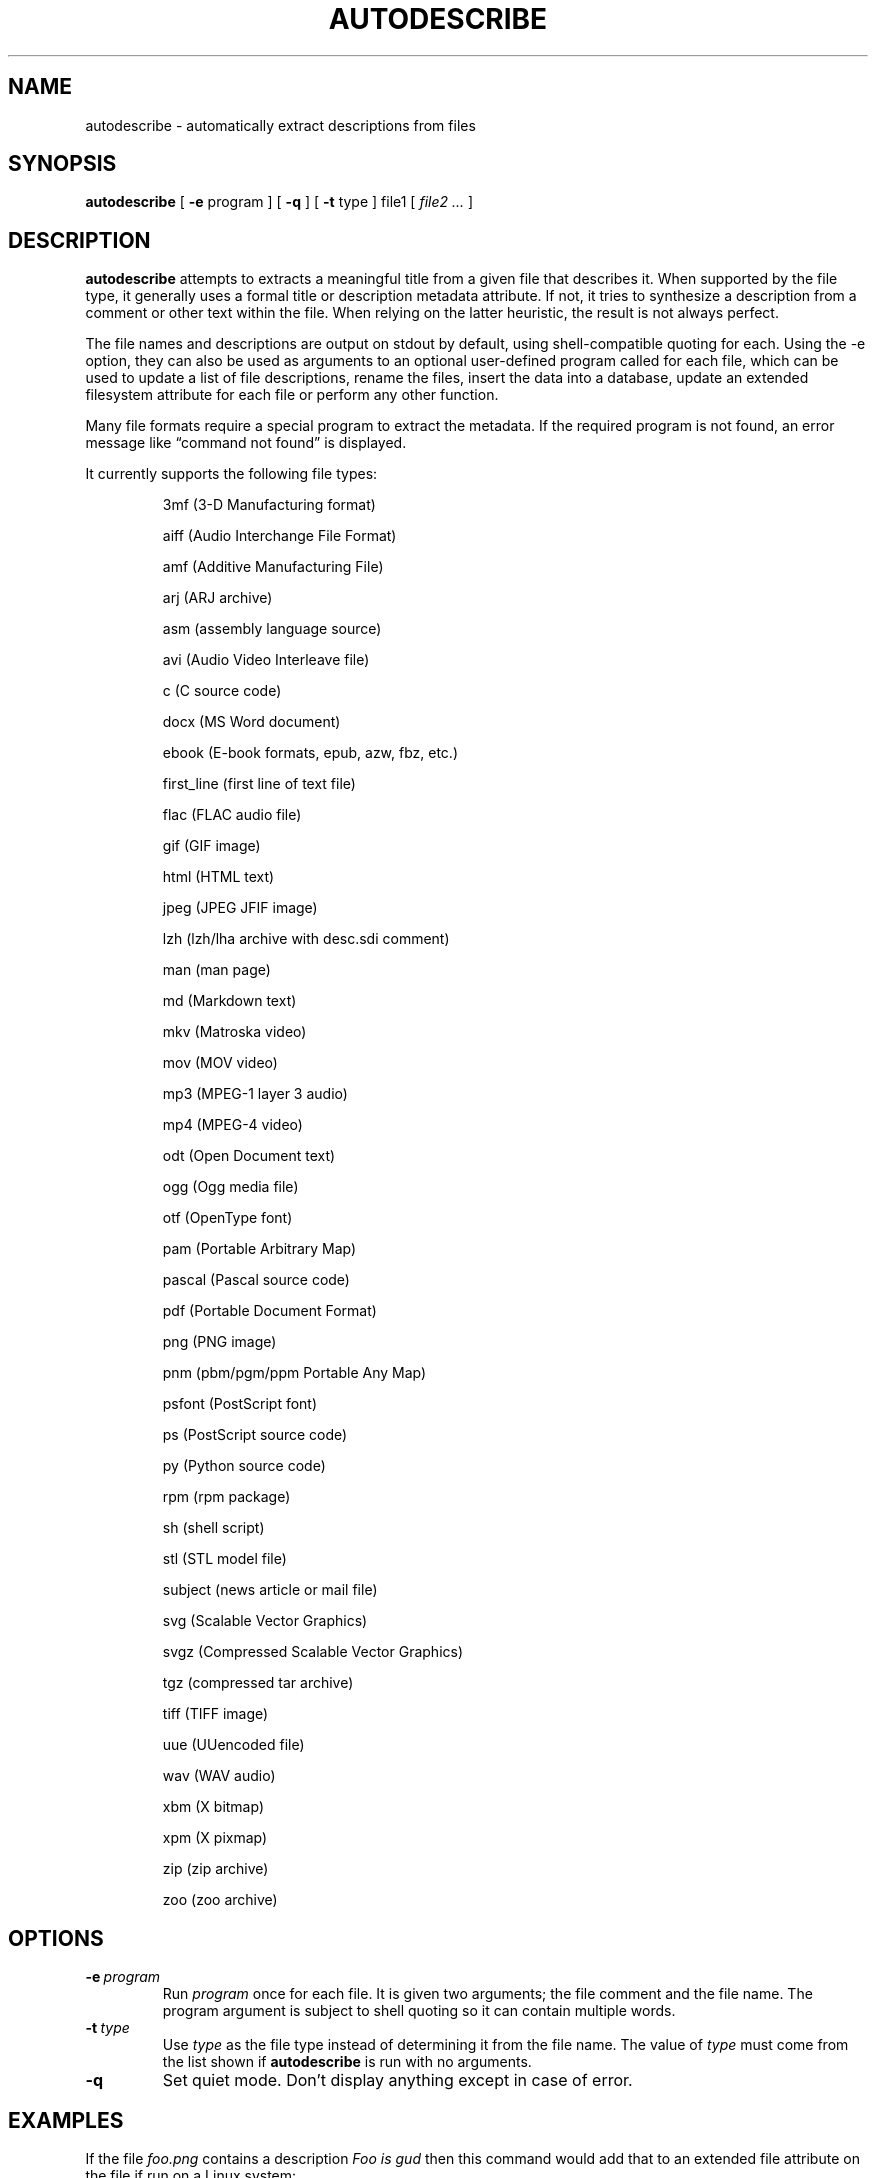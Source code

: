 .\" -*- nroff -*-
.TH AUTODESCRIBE 1 "14 Oct 2021" "autodescribe version 2.1"
.SH NAME
autodescribe \- automatically extract descriptions from files
.SH SYNOPSIS
.B autodescribe
[
.B \-e
program ]
[
.B \-q
]
[
.B \-t
type ]
file1
[
.I file2 ...
]
.SH DESCRIPTION
.B autodescribe
attempts to extracts a meaningful title from a given file that describes it.
When supported by the file type, it generally uses a formal title or
description metadata attribute. If not, it tries to synthesize a description
from a comment or other text within the file. When relying on the latter
heuristic, the result is not always perfect.
.LP
The file names and descriptions are output on stdout by default, using
shell-compatible quoting for each. Using the \-e option, they can also be used
as arguments to an optional user-defined program called for each file, which
can be used to update a list of file descriptions, rename the files, insert the
data into a database, update an extended filesystem attribute for each file or
perform any other function.
.LP
Many file formats require a special program to extract the metadata. If the
required program is not found, an error message like \(lqcommand not found\(rq
is displayed.
.LP
It currently supports the following file types:
.LP
.RS
.\" This section comes from: ./autodescribe | sed -e '1,/type is one of/d' -e 's/^[[:space:]]*//' -e a.LP

3mf (3-D Manufacturing format)
.LP
aiff (Audio Interchange File Format)
.LP
amf (Additive Manufacturing File)
.LP
arj (ARJ archive)
.LP
asm (assembly language source)
.LP
avi (Audio Video Interleave file)
.LP
c (C source code)
.LP
docx (MS Word document)
.LP
ebook (E-book formats, epub, azw, fbz, etc.)
.LP
first_line (first line of text file)
.LP
flac (FLAC audio file)
.LP
gif (GIF image)
.LP
html (HTML text)
.LP
jpeg (JPEG JFIF image)
.LP
lzh (lzh/lha archive with desc.sdi comment)
.LP
man (man page)
.LP
md (Markdown text)
.LP
mkv (Matroska video)
.LP
mov (MOV video)
.LP
mp3 (MPEG-1 layer 3 audio)
.LP
mp4 (MPEG-4 video)
.LP
odt (Open Document text)
.LP
ogg (Ogg media file)
.LP
otf (OpenType font)
.LP
pam (Portable Arbitrary Map)
.LP
pascal (Pascal source code)
.LP
pdf (Portable Document Format)
.LP
png (PNG image)
.LP
pnm (pbm/pgm/ppm Portable Any Map)
.LP
psfont (PostScript font)
.LP
ps (PostScript source code)
.LP
py (Python source code)
.LP
rpm (rpm package)
.LP
sh (shell script)
.LP
stl (STL model file)
.LP
subject (news article or mail file)
.LP
svg (Scalable Vector Graphics)
.LP
svgz (Compressed Scalable Vector Graphics)
.LP
tgz (compressed tar archive)
.LP
tiff (TIFF image)
.LP
uue (UUencoded file)
.LP
wav (WAV audio)
.LP
xbm (X bitmap)
.LP
xpm (X pixmap)
.LP
zip (zip archive)
.LP
zoo (zoo archive)
.LP
.RE
.\" ---------------------------------------------------------------------------
.SH OPTIONS
.TP
.BI \-e \ program
Run
.I program
once for each file. It is given two arguments; the file comment and the file
name. The program argument is subject to shell quoting so it can contain
multiple words.
.TP
.BI \-t \ type
Use
.I type
as the file type instead of determining it from the file name. The value of
.I type
must come from the list shown if
.B autodescribe
is run with no arguments.
.TP
.B \-q
Set quiet mode. Don't display anything except in case of error.
.\" ---------------------------------------------------------------------------
.SH EXAMPLES
.LP
If the file
.I foo.png
contains a description
.I Foo is gud
then this command would add that to an extended file attribute on the file if
run on a Linux system:
.LP
.B autodescribe
\-e 'setfattr \-n user.xdg.comment \-v' foo.png
.LP
This would end up running the command
.I setfattr \-n user.xdg.comment \-v 'Foo is gud' foo.png
.LP
This command would rename all the PDF files to their titles with a
.I .pdf
extension:
.LP
.B autodescribe
\-e 'renuniq \-t %{DESC}%{EXT} \-d' *.pdf
.LP
This relies on the
.I renuniq
program from https://github.com/dfandrich/renuniq/
.\" ---------------------------------------------------------------------------
.SH "EXIT STATUS"
.B autodescribe
always returns 0 unless no arguments were given when it returns 1.
.\" ---------------------------------------------------------------------------
.SH BUGS
.BR autodescribe 's
command-line option processing is very limited; the order which options appear
is significant and only one option may follow each dash. Its comment extraction
is in some cases built around a simple regex that may be easily fooled.
.\" ---------------------------------------------------------------------------
.SH AUTHOR
Daniel Fandrich <dan@coneharvesters.com>
.LP
See https://github.com/dfandrich/fileviewinfo/
.LP
.\" ---------------------------------------------------------------------------
.SH COPYRIGHT
.B autodescribe
is placed into the public domain by Daniel Fandrich.
See the file COPYING for details of how CC0 applies to this file.
